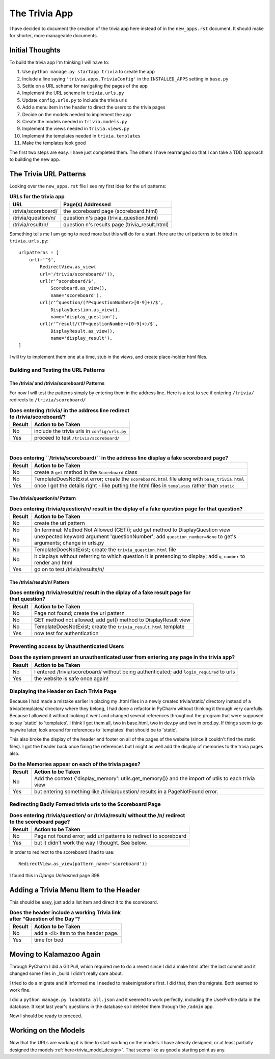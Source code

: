 .. _trivia_app_document:

==============
The Trivia App
==============

I have decided to document the creation of the trivia app here instead of in the ``new_apps.rst`` document. It should
make for shorter, more manageable documents.

Initial Thoughts
----------------

To build the trivia app I'm thinking I will have to:

#. Use ``python manage.py startapp trivia`` to create the app
#. Include a line saying ``'trivia.apps.TriviaConfig'`` in the ``INSTALLED_APPS`` setting in ``base.py``
#. Settle on a URL scheme for navigating the pages of the app
#. Implement the URL scheme in ``trivia.urls.py``
#. Update ``config.urls.py`` to include the trivia urls
#. Add a menu item in the header to direct the users to the trivia pages
#. Decide on the models needed to implement the app
#. Create the models needed in ``trivia.models.py``
#. Implement the views needed in ``trivia.views.py``
#. Implement the templates needed in ``trivia.templates``
#. Make the templates look good

The first two steps are easy. I have just completed them. The others I have rearranged so that I can take a TDD approach
to building the new app.

The Trivia URL Patterns
-----------------------

Looking over the ``new_apps.rst`` file I see my first idea for the url patterns:

.. csv-table:: **URLs for the trivia app**
    :header: URL, Page(s) Addressed
    :widths: auto

    /trivia/scoreboard/, the scoreboard page (scoreboard.html)
    /trivia/question/n/, question n's page (trivia_question.html)
    /trivia/result/n/, question n's results page (trivia_result.html)

Something tells me I am going to need more but this will do for a start. Here are the url patterns to be tried in
``trivia.urls.py``::

    urlpatterns = [
        url(r'^$',
            RedirectView.as_view(
            url='/trivia/scoreboard/')),
            url(r'^scoreboard/$',
                Scoreboard.as_view(),
                name='scoreboard'),
            url(r'^question/(?P<questionNumber>[0-9]+)/$',
                DisplayQuestion.as_view(),
                name='display_question'),
            url(r'^result/(?P<questionNumber>[0-9]+)/$',
                DisplayResult.as_view(),
                name='display_result'),
    ]

I will try to implement them one at a time, stub in the views, and create place-holder html files.

Building and Testing the URL Patterns
+++++++++++++++++++++++++++++++++++++

The /trivia/ and /trivia/scoreboard/ Patterns
*********************************************

For now I will test the patterns simply by entering them in the address line. Here is a test to see if entering
``/trivia/`` redirects to ``/trivia/scoreboard/``

.. csv-table:: **Does entering /trivia/ in the address line redirect to /trivia/scoreboard/?**
    :header: Result, Action to be Taken
    :widths: auto

    No, include the trivia urls in ``config/urls.py``
    Yes, proceed to test ``/trivia/scoreboard/``

|

.. csv-table:: **Does entering ``/trivia/scoreboard/`` in the address line display a fake scoreboard page?**
    :header: Result, Action to be Taken
    :widths: auto

    No, create a ``get`` method in the ``Scoreboard`` class
    No, TemplateDoesNotExist error; create the ``scoreboard.html`` file along with ``base_trivia.html``
    Yes, once I got the details right - like putting the html files in ``templates`` rather than ``static``

The /trivia/question/n/ Pattern
*******************************

.. csv-table:: **Does entering /trivia/question/n/ result in the diplay of a fake question page for that question?**
    :header: Result, Action to be Taken
    :widths: auto

    No, create the url pattern
    No, (in terminal: Method Not Allowed (GET)); add get method to DisplayQuestion view
    No, unexpected keyword argument 'questionNumber'; add ``question_number=None`` to get's arguments; change in urls.py
    No, TemplateDoesNotExist; create the ``trivia_question.html`` file
    No, it displays without referring to which question it is pretending to display; add ``q_number`` to render and html
    Yes, go on to test /trivia/results/n/

The /trivia/result/n/ Pattern
*****************************

.. csv-table:: **Does entering /trivia/result/n/ result in the diplay of a fake result page for that question?**
    :header: Result, Action to be Taken
    :widths: auto

    No, Page not found; create the url pattern
    No, GET method not allowed; add get() method to DisplayResult view
    No,  TemplateDoesNotExist; create the ``trivia_result.html`` template
    Yes, now test for authentication

Preventing access by Unauthenticated Users
++++++++++++++++++++++++++++++++++++++++++

.. csv-table:: **Does the system prevent an unauthenticated user from entering any page in the trivia app?**
    :header: Result, Action to be Taken
    :widths: auto

    No, I entered /trivia/scoreboard/ without being authenticated; add ``login_required`` to urls
    Yes, the website is safe once again!

Displaying the Header on Each Trivia Page
+++++++++++++++++++++++++++++++++++++++++

.. index:: Problems; breaking the static files references

Because I had made a mistake earlier in placing my .html files in a newly created trivia/static/ directory instead of
a trivia/templates/ directory where they belong, I had done a refactor in PyCharm without thinking it through very
carefully. Because I allowed it without looking it went and changed several references throughout the program that were
supposed to say 'static' to 'templates'. I think I got them all, two in base.html, two in dev.py and two in prod.py.
If things seem to go haywire later, look around for references to 'templates' that should be to 'static'.

This also broke the display of the header and footer on all of the pages of the website (since it couldn't find the
static files). I got the header back once fixing the references but I might as well add the display of memories to the
trivia pages also.

.. csv-table:: **Do the Memories appear on each of the trivia pages?**
    :header: Result, Action to be Taken
    :widths: auto

    No, Add the context {'display_memory': utils.get_memory()} and the import of utils to each trivia view
    Yes, but entering something like /trivia/question/ results in a PageNotFound error.

Redirecting Badly Formed trivia urls to the Scoreboard Page
+++++++++++++++++++++++++++++++++++++++++++++++++++++++++++

.. csv-table:: **Does entering /trivia/question/ or /trivia/result/ without the /n/ redirect to the scoreboard page?**
    :header: Result, Action to be Taken
    :widths: auto

    No, Page not found error; add url patterns to redirect to scoreboard
    Yes, but it didn't work the way I thought. See below.

In order to redirect to the scoreboard I had to use::

    RedirectView.as_view(pattern_name='scoreboard'))

I found this in *Django Unleashed* page 398.

Adding a Trivia Menu Item to the Header
---------------------------------------

This should be easy, just add a list item and direct it to the scoreboard.

.. csv-table:: **Does the header include a working Trivia link after "Question of the Day"?**
    :header: Result, Action to be Taken
    :widths: auto

    No, add a <li> item to the header page.
    Yes, time for bed

Moving to Kalamazoo Again
-------------------------

Through PyCharm I did a Git Pull, which required me to do a revert since I did a make html after the last commit and it
changed some files in _build I didn't really care about.

I tried to do a migrate and it informed me I needed to makemigrations first. I did that, then the migrate. Both seemed
to work fine.

I did a ``python manage.py loaddata all.json`` and it seemed to work perfectly, including the UserProfile data in the
database. It kept last year's questions in the database so I deleted them through the ``/admin`` app.

Now I should be ready to proceed.

Working on the Models
---------------------

Now that the URLs are working it is time to start working on the models. I have already designed, or at least partially
designed the models :ref:`here<trivia_model_design>`. That seems like as good a starting point as any.

